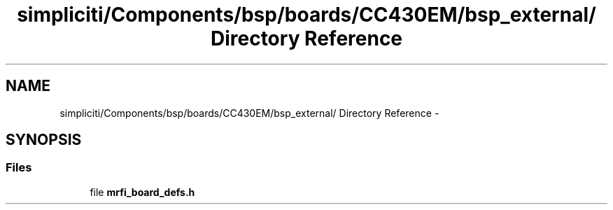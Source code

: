 .TH "simpliciti/Components/bsp/boards/CC430EM/bsp_external/ Directory Reference" 3 "Sun Jun 16 2013" "Version VER 0.0" "Chronos Ti - Original Firmware" \" -*- nroff -*-
.ad l
.nh
.SH NAME
simpliciti/Components/bsp/boards/CC430EM/bsp_external/ Directory Reference \- 
.SH SYNOPSIS
.br
.PP
.SS "Files"

.in +1c
.ti -1c
.RI "file \fBmrfi_board_defs\&.h\fP"
.br
.in -1c
